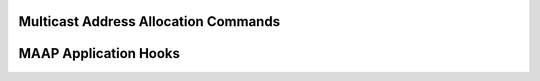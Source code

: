 Multicast Address Allocation Commands
-------------------------------------

.. doxygenfunction:: avb_1722_maap_request_addresses

.. doxygenfunction:: avb_1722_maap_rerequest_addresses

.. doxygenfunction:: avb_1722_maap_relinquish_addresses

MAAP Application Hooks
----------------------

.. doxygenfunction:: avb_talker_on_source_address_reserved
